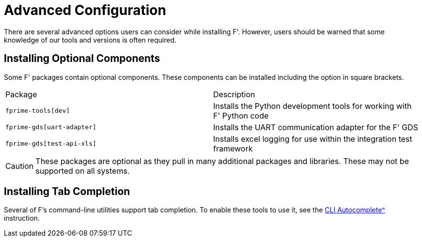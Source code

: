 = Advanced Configuration

There are several advanced options users can consider while installing F'. However, users should be warned that some knowledge of our tools and versions is often required.

== Installing Optional Components

Some F' packages contain optional components. These components can be installed including the option in square brackets.

[cols="1,1"]
|===
|Package|Description
|`fprime-tools[dev]`
|Installs the Python development tools for working with F' Python code

|`fprime-gds[uart-adapter]`
|Installs the UART communication adapter for the F' GDS

|`fprime-gds[test-api-xls]`
|Installs excel logging for use within the integration test framework
|===

CAUTION: These packages are optional as they pull in many additional packages and libraries. These may not be supported on all systems.

== Installing Tab Completion

Several of F's command-line utilities support tab completion. To enable these tools to use it, see the xref:autocomplete.adoc[CLI Autocomplete^] instruction.